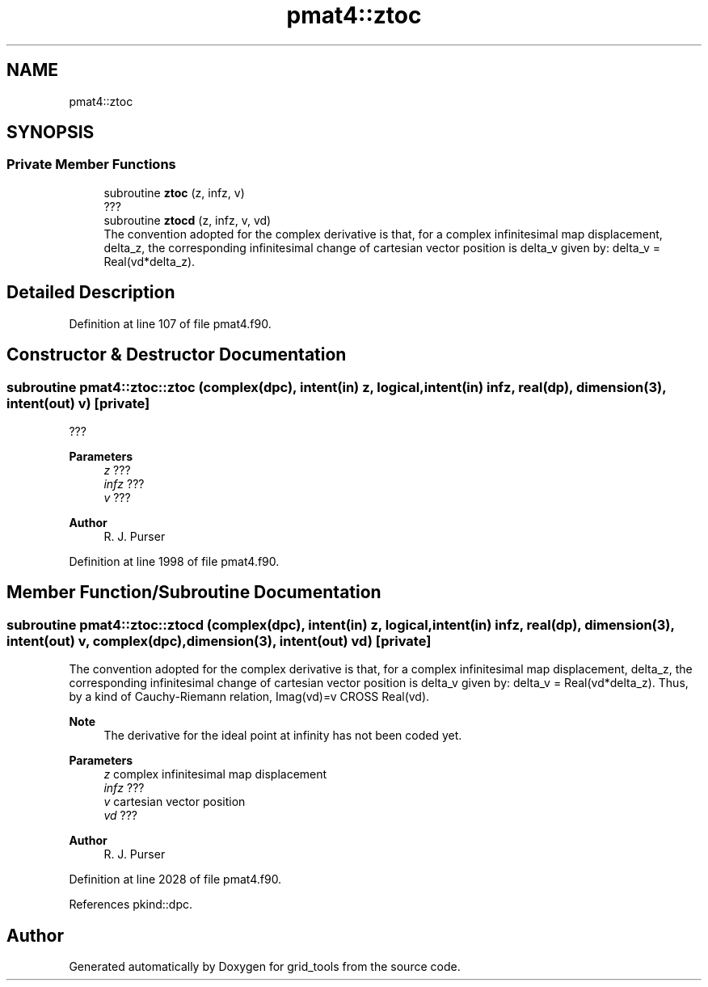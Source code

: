 .TH "pmat4::ztoc" 3 "Fri Mar 26 2021" "Version 1.0.0" "grid_tools" \" -*- nroff -*-
.ad l
.nh
.SH NAME
pmat4::ztoc
.SH SYNOPSIS
.br
.PP
.SS "Private Member Functions"

.in +1c
.ti -1c
.RI "subroutine \fBztoc\fP (z, infz, v)"
.br
.RI "??? "
.ti -1c
.RI "subroutine \fBztocd\fP (z, infz, v, vd)"
.br
.RI "The convention adopted for the complex derivative is that, for a complex infinitesimal map displacement, delta_z, the corresponding infinitesimal change of cartesian vector position is delta_v given by: delta_v = Real(vd*delta_z)\&. "
.in -1c
.SH "Detailed Description"
.PP 
Definition at line 107 of file pmat4\&.f90\&.
.SH "Constructor & Destructor Documentation"
.PP 
.SS "subroutine pmat4::ztoc::ztoc (complex(dpc), intent(in) z, logical, intent(in) infz, real(dp), dimension(3), intent(out) v)\fC [private]\fP"

.PP
??? 
.PP
\fBParameters\fP
.RS 4
\fIz\fP ??? 
.br
\fIinfz\fP ??? 
.br
\fIv\fP ??? 
.RE
.PP
\fBAuthor\fP
.RS 4
R\&. J\&. Purser 
.RE
.PP

.PP
Definition at line 1998 of file pmat4\&.f90\&.
.SH "Member Function/Subroutine Documentation"
.PP 
.SS "subroutine pmat4::ztoc::ztocd (complex(dpc), intent(in) z, logical, intent(in) infz, real(dp), dimension(3), intent(out) v, complex(dpc), dimension(3), intent(out) vd)\fC [private]\fP"

.PP
The convention adopted for the complex derivative is that, for a complex infinitesimal map displacement, delta_z, the corresponding infinitesimal change of cartesian vector position is delta_v given by: delta_v = Real(vd*delta_z)\&. Thus, by a kind of Cauchy-Riemann relation, Imag(vd)=v CROSS Real(vd)\&.
.PP
\fBNote\fP
.RS 4
The derivative for the ideal point at infinity has not been coded yet\&.
.RE
.PP
\fBParameters\fP
.RS 4
\fIz\fP complex infinitesimal map displacement 
.br
\fIinfz\fP ??? 
.br
\fIv\fP cartesian vector position 
.br
\fIvd\fP ??? 
.RE
.PP
\fBAuthor\fP
.RS 4
R\&. J\&. Purser 
.RE
.PP

.PP
Definition at line 2028 of file pmat4\&.f90\&.
.PP
References pkind::dpc\&.

.SH "Author"
.PP 
Generated automatically by Doxygen for grid_tools from the source code\&.
